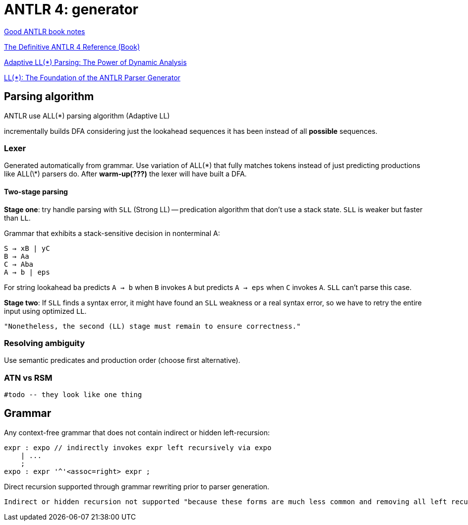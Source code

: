 = ANTLR 4: generator

:source-highlighter: highlightjs
:revealjs_hash: true
:icons: font
:customcss: https://codepen.io/anstreth/pen/WNvVedL.css
:revealjs_theme: white
:stem: latexmath


https://wuciawe.github.io/java/2017/04/12/notes-on-antlr4.html[Good ANTLR book notes]

https://dl.icdst.org/pdfs/files3/a91ace57a8c4c8cdd9f1663e1051bf93.pdf[The Definitive ANTLR 4 Reference (Book)]

https://www.researchgate.net/publication/273188534_Adaptive_LL_Parsing_The_Power_of_Dynamic_Analysis?enrichId=rgreq-4c62e82b87aa8e4f9457ae5950369e20-XXX&enrichSource=Y292ZXJQYWdlOzI3MzE4ODUzNDtBUzo0Njc1MjUyMDYwNTY5NjBAMTQ4ODQ3ODEwMzQ1Mg==&el=1_x_3&_esc=publicationCoverPdf[Adaptive LL(*) Parsing: The Power of Dynamic Analysis]

https://www.antlr.org/papers/LL-star-PLDI11.pdf[LL(*): The Foundation of the ANTLR Parser Generator]

== Parsing algorithm

ANTLR use ALL(*) parsing algorithm (Adaptive LL)

incrementally builds DFA considering just the lookahead sequences it has been instead of all *possible* sequences.

=== Lexer
Generated automatically from grammar. Use variation of ALL(\*) that fully
matches tokens instead of just predicting productions like ALL(\*) parsers do. After *warm-up(???)* the lexer will have built a DFA.

==== Two-stage parsing
*Stage one*: try handle parsing with `SLL` (Strong LL) -- predication algorithm that don't use a stack state. `SLL` is weaker but faster than `LL`.

Grammar that exhibits a stack-sensitive decision in nonterminal A:

```
S → xB | yC 
B → Aa 
C → Aba 
A → b | eps
```
For string lookahead `ba` predicts `A → b` when `B` invokes `A` but predicts `A → eps` when `C` invokes `A`. `SLL` can't parse this case.

*Stage two*:  If `SLL` finds a syntax error, it might have found an `SLL` weakness or a real syntax error, so we have to retry the entire input using optimized `LL`. 
 
 "Nonetheless, the second (LL) stage must remain to ensure correctness."

=== Resolving ambiguity
Use semantic predicates and production order (choose first alternative).


=== ATN vs RSM
 
 #todo -- they look like one thing

== Grammar
Аny context-free grammar that does not contain indirect or hidden left-recursion:

```g4
expr : expo // indirectly invokes expr left recursively via expo
    | ...
    ;
expo : expr '^'<assoc=right> expr ;
```
Direct recursion supported through grammar rewriting prior to parser generation.

 Indirect or hidden recursion not supported "because these forms are much less common and removing all left recursion can lead to exponentially-big transformed grammars".
